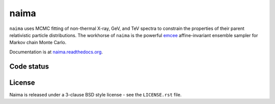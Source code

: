 naima
=====

``naima`` uses MCMC fitting of non-thermal X-ray, GeV, and TeV spectra to
constrain the properties of their parent relativistic particle distributions.
The workhorse of ``naima`` is the powerful `emcee <http://dan.iel.fm/emcee>`_
affine-invariant ensemble sampler for Markov chain Monte Carlo.

Documentation is at `naima.readthedocs.org
<http://naima.readthedocs.org>`_.

Code status
^^^^^^^^^^^

.. image:: http://travis-ci.org/zblz/naima.svg
   :target: https://travis-ci.org/zblz/naima

.. image:: http://coveralls.io/repos/zblz/naima/badge.svg
   :target: https://coveralls.io/r/zblz/naima

License
^^^^^^^

Naima is released under a 3-clause BSD style license - see the
``LICENSE.rst`` file.
